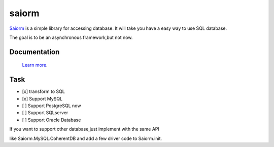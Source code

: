 saiorm
======

`Saiorm <https://weihaipy.github.io/saiorm>`_  is a simple library for accessing database.
It will take you have a easy way to use SQL database.

The goal is to be an asynchronous framework,but not now.

Documentation
-------------

 `Learn more <http://saiorm.readthedocs.io>`_.

Task
----

- [x] transform to SQL
- [x] Support MySQL
- [ ] Support PostgreSQL now
- [ ] Support SQLserver
- [ ] Support Oracle Database

If you want to support other database,just implement with the same API

like Saiorm.MySQL.CoherentDB and add a few driver code to Saiorm.init.
